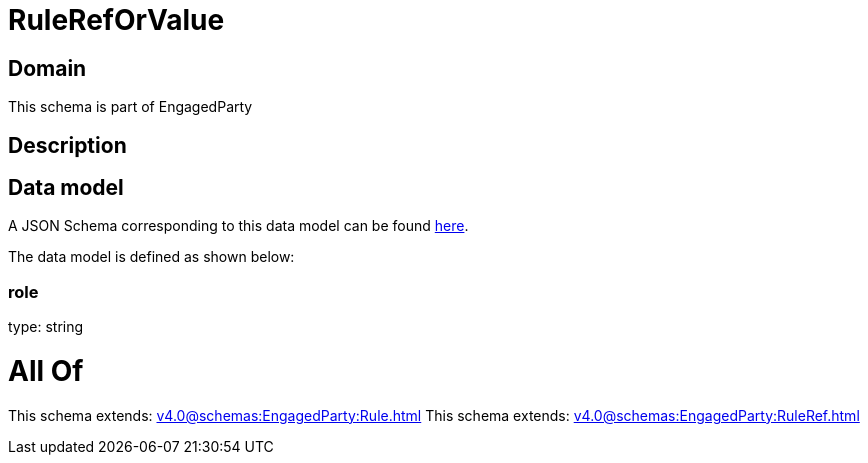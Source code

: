 = RuleRefOrValue

[#domain]
== Domain

This schema is part of EngagedParty

[#description]
== Description




[#data_model]
== Data model

A JSON Schema corresponding to this data model can be found https://tmforum.org[here].

The data model is defined as shown below:


=== role
type: string


= All Of 
This schema extends: xref:v4.0@schemas:EngagedParty:Rule.adoc[]
This schema extends: xref:v4.0@schemas:EngagedParty:RuleRef.adoc[]
